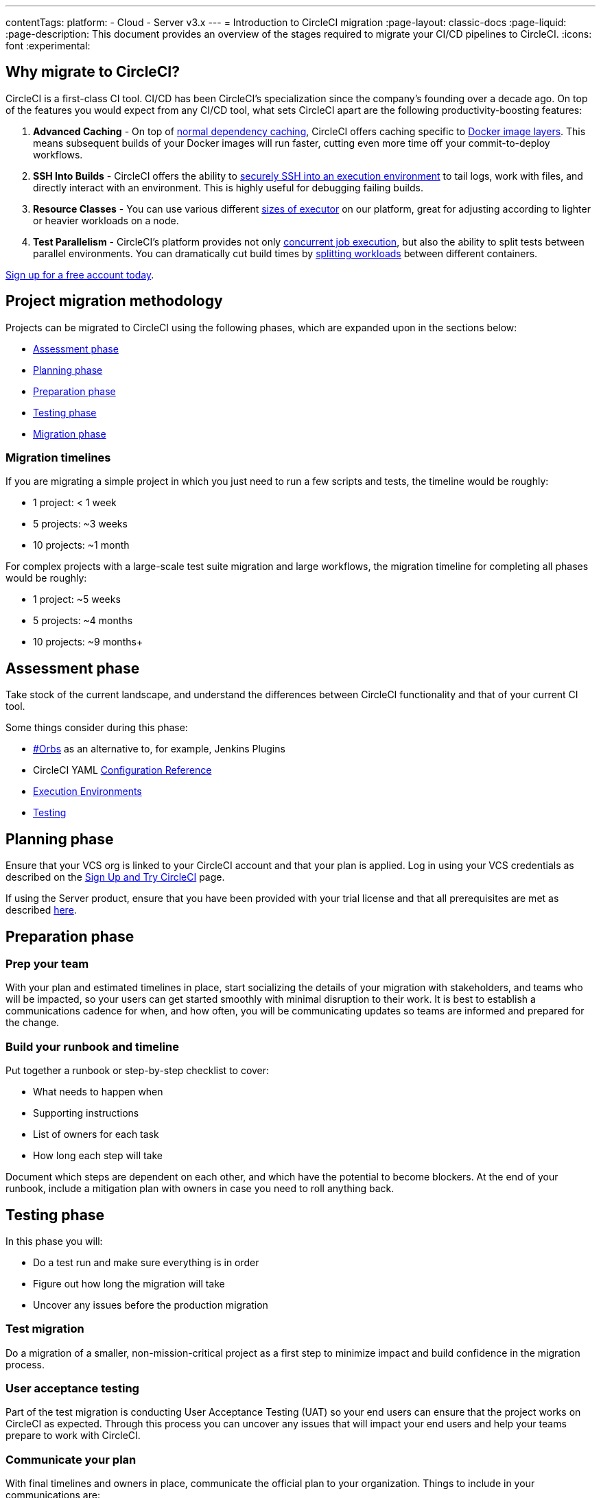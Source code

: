 ---
contentTags:
  platform:
  - Cloud
  - Server v3.x
---
= Introduction to CircleCI migration
:page-layout: classic-docs
:page-liquid:
:page-description: This document provides an overview of the stages required to migrate your CI/CD pipelines to CircleCI.
:icons: font
:experimental:

[#why-migrate-to-circleci]
== Why migrate to CircleCI?

CircleCI is a first-class CI tool. CI/CD has been CircleCI's specialization since the company's founding over a decade ago. On top of the features you would expect from any CI/CD tool, what sets CircleCI apart are the following productivity-boosting features:

. **Advanced Caching** - On top of xref:caching#full-example-of-saving-and-restoring-cache[normal dependency caching], CircleCI offers caching specific to xref:docker-layer-caching#[Docker image layers]. This means subsequent builds of your Docker images will run faster, cutting even more time off your commit-to-deploy workflows.
. **SSH Into Builds** - CircleCI offers the ability to xref:ssh-access-jobs#[securely SSH into an execution environment] to tail logs, work with files, and directly interact with an environment. This is highly useful for debugging failing builds.
. **Resource Classes** - You can use various different xref:optimizations#resource-class[sizes of executor] on our platform, great for adjusting according to lighter or heavier workloads on a node.
. **Test Parallelism** - CircleCI's platform provides not only xref:concurrency#[concurrent job execution], but also the ability to split tests between parallel environments. You can dramatically cut build times by xref:parallelism-faster-jobs#using-the-circleci-cli-to-split-tests[splitting workloads] between different containers.

https://circleci.com/signup/[Sign up for a free account today].

[#project-migration-methodology]
== Project migration methodology

Projects can be migrated to CircleCI using the following phases, which are expanded upon in the sections below:

- <<assessment-phase>>
- <<planning-phase>>
- <<preparation-phase>>
- <<testing-phase>>
- <<migration-phase>>

[#migration-timelines]
=== Migration timelines

If you are migrating a simple project in which you just need to run a few scripts and tests, the timeline would be roughly:

-   1 project: < 1 week
-   5 projects: ~3 weeks
-   10 projects: ~1 month

For complex projects with a large-scale test suite migration and large workflows, the migration timeline for completing all phases would be roughly:

-   1 project: ~5 weeks
-   5 projects: ~4 months
-   10 projects: ~9 months+

[#assessment-phase]
== Assessment phase

Take stock of the current landscape, and understand the differences between CircleCI functionality and that of your current CI tool.

Some things consider during this phase:

- <<orbs-intro,#Orbs>> as an alternative to, for example, Jenkins Plugins
- CircleCI YAML <<configuration-reference#,Configuration Reference>>
- <<executor-intro#,Execution Environments>>
- <<collect-test-data#,Testing>>

[#planning-phase]
==  Planning phase

Ensure that your VCS org is linked to your CircleCI account and that your plan is applied. Log in using your VCS credentials as described on the <<first-steps#,Sign Up and Try CircleCI>> page.

If using the Server product, ensure that you have been provided with your trial license and that all prerequisites are met as described https://circleci.com/docs/server-3-install-prerequisites/[here].

[#preparation-phase]
== Preparation phase

[#prep-your-team]
=== Prep your team

With your plan and estimated timelines in place, start socializing the details of your migration with stakeholders, and teams who will be impacted, so your users can get started smoothly with minimal disruption to their work. It is best to establish a communications cadence for when, and how often, you will be communicating updates so teams are informed and prepared for the change.

[#build-your-runbook-and-timeline]
=== Build your runbook and timeline

Put together a runbook or step-by-step checklist to cover:

* What needs to happen when
* Supporting instructions
* List of owners for each task
* How long each step will take

Document which steps are dependent on each other, and which have the potential to become blockers. At the end of your runbook, include a mitigation plan with owners in case you need to roll anything back.

[#testing-phase]
== Testing phase

In this phase you will:

* Do a test run and make sure everything is in order
* Figure out how long the migration will take
* Uncover any issues before the production migration

[#test-migration]
=== Test migration

Do a migration of a smaller, non-mission-critical project as a first step to minimize impact and build confidence in the migration process.

[#user-acceptance-testing]
=== User acceptance testing

Part of the test migration is conducting User Acceptance Testing (UAT) so your end users can ensure that the project works on CircleCI as expected. Through this process you can uncover any issues that will impact your end users and help your teams prepare to work with CircleCI.

[#communicate-your-plan]
=== Communicate your plan

With final timelines and owners in place, communicate the official plan to your organization. Things to include in your communications are:

-   When the migration will occur
-   Details of downtime users can expect
-   Ask end users to avoid changing anything during the transition
-   Detail what will happen to the current CI solution after migrating, for example, will it still be accessible or readable?
-  Details of what CircleCI onboarding materials are available

Keep in mind that there may be issues that occur during the migration that you need to troubleshoot, so call out an adjustment period to your end users to get everything cleaned up and working as planned.

[#migration-phase]
== Migration phase

In this phase you will resolve any last-minute issues, run your project migration, and move your users and data over to CircleCI. Be sure you have completed the plan, prep and test phases before beginning this phase.

[#next-steps]
== Next steps

In the following sections we provide helpful guides and tips for migrating your CI/CD pipelines to CircleCI.

* <<migrating-from-aws#,Migrate from AWS>>
* <<migrating-from-azuredevops#,Migrate from Azure DevOps>>
* <<migrating-from-buildkite#,Migrate from Buildkite>>
* <<migrating-from-gitlab#,Migrate from GitLab>>
* <<migrating-from-github#,Migrate from GitHub Actions>>
* <<migrating-from-jenkins#,Migrate from Jenkins>>
* <<migrating-from-teamcity#,Migrate from TeamCity>>
* <<migrating-from-travis#,Migrate from Travis CI>>

